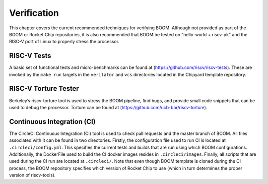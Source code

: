 Verification
============

This chapter covers the current recommended techniques for verifying
BOOM. Although not provided as part of the BOOM or Rocket Chip
repositories, it is also recommended that BOOM be tested on "hello-world
+ riscv-pk" and the RISC-V port of Linux to properly stress the
processor.

RISC-V Tests
------------

A basic set of functional tests and micro-benchmarks can be found at
(https://github.com/riscv/riscv-tests). These are invoked by the ``make
run`` targets in the ``verilator`` and ``vcs`` directories located in the
Chipyard template repository.

RISC-V Torture Tester
---------------------

Berkeley’s riscv-torture tool is used to stress the BOOM pipeline, find
bugs, and provide small code snippets that can be used to debug the
processor. Torture can be found at (https://github.com/ucb-bar/riscv-torture).

Continuous Integration (CI)
---------------------------

The CircleCI Continuous Integration (CI) tool is used to check pull requests and
the master branch of BOOM. All files associated with it can be found in
two directories. Firstly, the configuration file used to run CI is located at
``.circleci/config.yml``. This specifies the current tests and builds that
are run using which BOOM configurations. Additionally, the DockerFile used to
build the CI docker images resides in ``.circleci/images``. Finally, all
scripts that are used during the CI run are located at ``.circleci/``. Note that even
though BOOM template is cloned during the CI process, the BOOM repository specifies
which version of Rocket Chip to use (which in turn determines the proper version of
riscv-tools).
